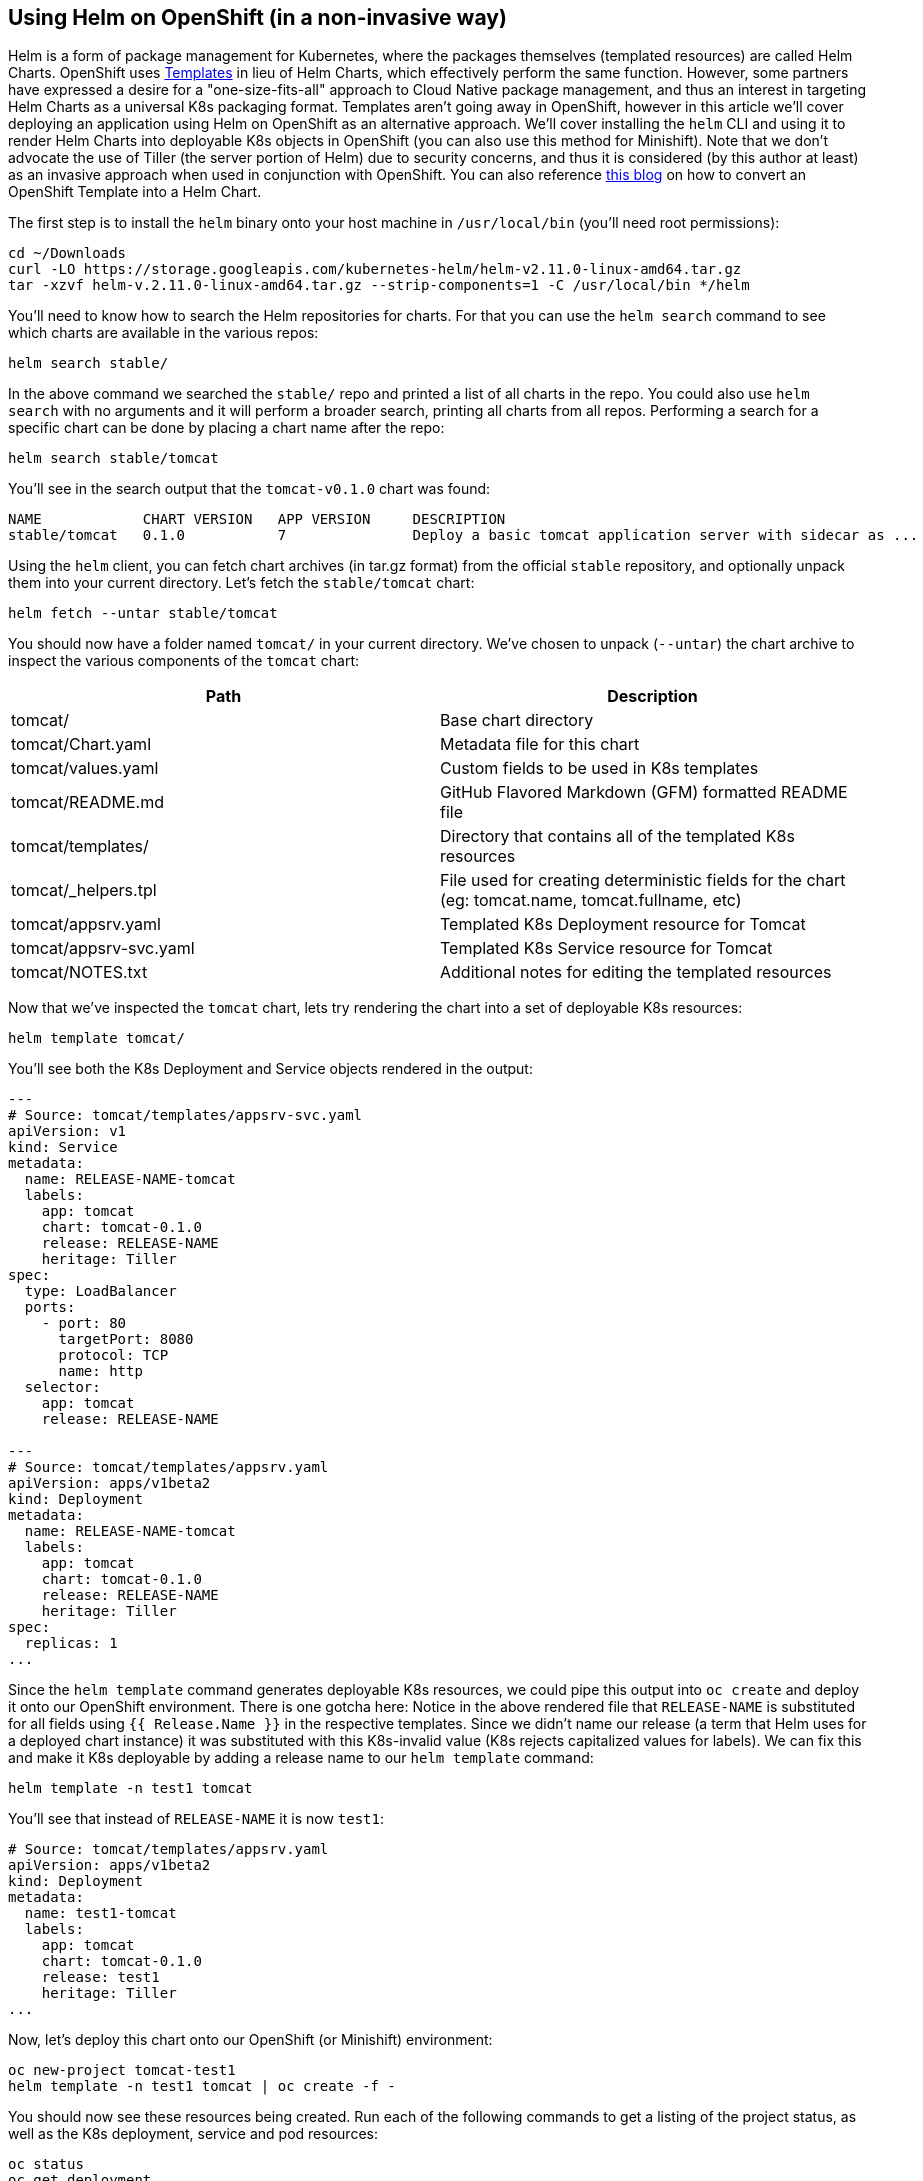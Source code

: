 == Using Helm on OpenShift (in a non-invasive way)
Helm is a form of package management for Kubernetes, where the packages themselves (templated resources) are called Helm Charts. OpenShift uses https://docs.openshift.com/container-platform/latest/dev_guide/templates.html[Templates] in lieu of Helm Charts, which effectively perform the same function. However, some partners have expressed a desire for a "one-size-fits-all" approach to Cloud Native package management, and thus an interest in targeting Helm Charts as a universal K8s packaging format. Templates aren't going away in OpenShift, however in this article we'll cover deploying an application using Helm on OpenShift as an alternative approach. We'll cover installing the `helm` CLI and using it to render Helm Charts into deployable K8s objects in OpenShift (you can also use this method for Minishift). Note that we don't advocate the use of Tiller (the server portion of Helm) due to security concerns, and thus it is considered (by this author at least) as an invasive approach when used in conjunction with OpenShift. You can also reference https://blog.openshift.com/from-templates-to-openshift-helm-charts/[this blog] on how to convert an OpenShift Template into a Helm Chart.

The first step is to install the `helm` binary onto your host machine in `/usr/local/bin` (you'll need root permissions):

----
cd ~/Downloads
curl -LO https://storage.googleapis.com/kubernetes-helm/helm-v2.11.0-linux-amd64.tar.gz
tar -xzvf helm-v.2.11.0-linux-amd64.tar.gz --strip-components=1 -C /usr/local/bin */helm
----

You'll need to know how to search the Helm repositories for charts. For that you can use the `helm search` command to see which charts are available in the various repos:

----
helm search stable/
----

In the above command we searched the `stable/` repo and printed a list of all charts in the repo. You could also use `helm search` with no arguments and it will perform a broader search, printing all charts from all repos. Performing a search for a specific chart can be done by placing a chart name after the repo:

----
helm search stable/tomcat
----

You'll see in the search output that the `tomcat-v0.1.0` chart was found:

----
NAME         	CHART VERSION	APP VERSION	DESCRIPTION                                                 
stable/tomcat	0.1.0        	7          	Deploy a basic tomcat application server with sidecar as ...
----

Using the `helm` client, you can fetch chart archives (in tar.gz format) from the official `stable` repository, and optionally unpack them into your current directory. Let's fetch the `stable/tomcat` chart:

----
helm fetch --untar stable/tomcat
----

You should now have a folder named `tomcat/` in your current directory. We've chosen to unpack (`--untar`) the chart archive to inspect the various components of the `tomcat` chart:

|===
|Path |Description

|tomcat/
|Base chart directory

|tomcat/Chart.yaml
|Metadata file for this chart

|tomcat/values.yaml
|Custom fields to be used in K8s templates

|tomcat/README.md
|GitHub Flavored Markdown (GFM) formatted README file

|tomcat/templates/
|Directory that contains all of the templated K8s resources

|tomcat/_helpers.tpl
|File used for creating deterministic fields for the chart (eg: tomcat.name, tomcat.fullname, etc)

|tomcat/appsrv.yaml
|Templated K8s Deployment resource for Tomcat

|tomcat/appsrv-svc.yaml
|Templated K8s Service resource for Tomcat

|tomcat/NOTES.txt
|Additional notes for editing the templated resources
|===

Now that we've inspected the `tomcat` chart, lets try rendering the chart into a set of deployable K8s resources:

----
helm template tomcat/
----

You'll see both the K8s Deployment and Service objects rendered in the output:

----
---
# Source: tomcat/templates/appsrv-svc.yaml
apiVersion: v1
kind: Service
metadata:
  name: RELEASE-NAME-tomcat
  labels:
    app: tomcat
    chart: tomcat-0.1.0
    release: RELEASE-NAME
    heritage: Tiller
spec:
  type: LoadBalancer
  ports:
    - port: 80
      targetPort: 8080
      protocol: TCP
      name: http
  selector:
    app: tomcat
    release: RELEASE-NAME

---
# Source: tomcat/templates/appsrv.yaml
apiVersion: apps/v1beta2
kind: Deployment
metadata:
  name: RELEASE-NAME-tomcat
  labels:
    app: tomcat
    chart: tomcat-0.1.0
    release: RELEASE-NAME
    heritage: Tiller
spec:
  replicas: 1
...
----

Since the `helm template` command generates deployable K8s resources, we could pipe this output into `oc create` and deploy it onto our OpenShift environment. There is one gotcha here: Notice in the above rendered file that `RELEASE-NAME` is substituted for all fields using `{{ Release.Name }}` in the respective templates. Since we didn't name our release (a term that Helm uses for a deployed chart instance) it was substituted with this K8s-invalid value (K8s rejects capitalized values for labels). We can fix this and make it K8s deployable by adding a release name to our `helm template` command:

----
helm template -n test1 tomcat
----

You'll see that instead of `RELEASE-NAME` it is now `test1`:

----
# Source: tomcat/templates/appsrv.yaml
apiVersion: apps/v1beta2
kind: Deployment
metadata:
  name: test1-tomcat
  labels:
    app: tomcat
    chart: tomcat-0.1.0
    release: test1
    heritage: Tiller
...
----

Now, let's deploy this chart onto our OpenShift (or Minishift) environment:

----
oc new-project tomcat-test1
helm template -n test1 tomcat | oc create -f -
----

You should now see these resources being created. Run each of the following commands to get a listing of the project status, as well as the K8s deployment, service and pod resources:

----
oc status
oc get deployment
oc get service
oc get pods
----

That wraps up this article on using Helm on OpenShift (in a non-invasive way). Keep a lookout for more blog content from Red Hat Partner Connect.

